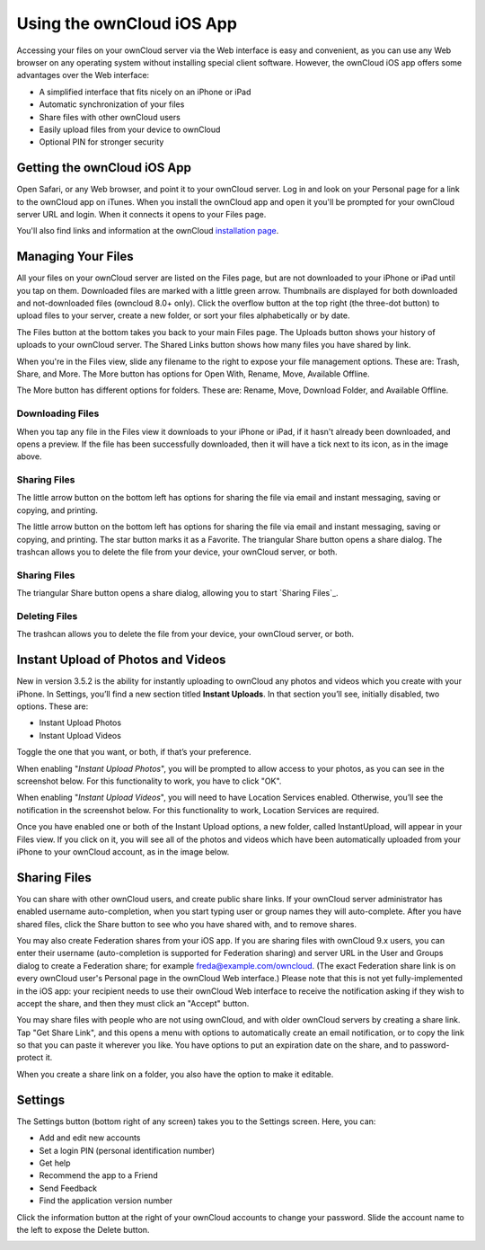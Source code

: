 ==========================
Using the ownCloud iOS App
==========================

Accessing your files on your ownCloud server via the Web interface is easy and 
convenient, as you can use any Web browser on any operating system without 
installing special client software. However, the ownCloud iOS app offers 
some advantages over the Web interface:

* A simplified interface that fits nicely on an iPhone or iPad
* Automatic synchronization of your files
* Share files with other ownCloud users
* Easily upload files from your device to ownCloud
* Optional PIN for stronger security

Getting the ownCloud iOS App
--------------------------------

Open Safari, or any Web browser, and point it to your ownCloud server. Log in 
and look on your Personal page for a link to the ownCloud app on iTunes. When 
you install the ownCloud app and open it you'll be prompted for your ownCloud 
server URL and login. When it connects it opens to your Files page.

.. image:: images/ios-files-list.png
   :alt: Files listing.

You'll also find links and information at the ownCloud `installation page 
<https://owncloud.org/install/>`_.

Managing Your Files
-------------------

All your files on your ownCloud server are listed on the Files page, but are
not downloaded to your iPhone or iPad until you tap on them. 
Downloaded files are marked with a little green arrow. 
Thumbnails are displayed for both downloaded and not-downloaded files (owncloud
8.0+ only). 
Click the overflow button at the top right (the three-dot button) to upload
files to your server, create a new folder, or sort your files alphabetically or
by date.

The Files button at the bottom takes you back to your main Files page. 
The Uploads button shows your history of uploads to your ownCloud server. 
The Shared Links button shows how many files you have shared by link.

When you're in the Files view, slide any filename to the right to expose your 
file management options. 
These are: Trash, Share, and More. 
The More button has options for Open With, Rename, Move, Available Offline.

.. image:: images/ios-slider.png
   :alt: Slide filename right to expose management options.
   
The More button has different options for folders. 
These are: Rename, Move, Download Folder, and Available Offline.   

.. image:: images/ios-file-squirrel.png
   :alt: Squirrel image in the iOS app

Downloading Files
~~~~~~~~~~~~~~~~~

.. image:: images/ios-file-downloaded-file.png
   :alt: A file that has been downloaded successfully in ownCloud

When you tap any file in the Files view it downloads to your iPhone or iPad, if
it hasn't already been downloaded, and opens a preview. 
If the file has been successfully downloaded, then it will have a tick next to
its icon, as in the image above. 

Sharing Files
~~~~~~~~~~~~~

The little arrow button on the bottom left has options for sharing the file via
email and instant messaging, saving or copying, and printing. 

.. image:: images/ios-betsyross.png
   :alt: Betsy Ross says "Don't believe everything you read on the Internet."

The little arrow button on the bottom left has options for sharing the file via 
email and instant messaging, saving or copying, and printing. The star button 
marks it as a Favorite. The triangular Share button opens a share dialog. The 
trashcan allows you to delete the file from your device, your ownCloud server, 
or both.

Sharing Files
~~~~~~~~~~~~~

The triangular Share button opens a share dialog, allowing you to start
`Sharing Files`_. 

Deleting Files
~~~~~~~~~~~~~~

The trashcan allows you to delete the file from your device, your ownCloud
server, or both.

Instant Upload of Photos and Videos
-----------------------------------

.. image:: images/ios-instant-uploads-all-disabled.png
   :alt: Instant Uploads

New in version 3.5.2 is the ability for instantly uploading to ownCloud any photos and videos which you create with your iPhone. 
In Settings, you’ll find a new section titled **Instant Uploads**. 
In that section you’ll see, initially disabled, two options. These are:

- Instant Upload Photos
- Instant Upload Videos

Toggle the one that you want, or both, if that’s your preference. 

When enabling "*Instant Upload Photos*", you will be prompted to allow access to your photos, as you can see in the screenshot below.
For this functionality to work, you have to click "OK".

.. image:: images/ios-instant-uploads-enabled-access-notification.png
   :alt: ownCloud needs access to your photos for Instant Upload Photos to work.

When enabling "*Instant Upload Videos*", you will need to have Location Services enabled.
Otherwise, you’ll see the notification in the screenshot below.
For this functionality to work, Location Services are required.

.. image:: images/ios-instant-uploads-videos-location-services-notification.png
   :alt: ownCloud needs Location Services to be enabled for Instant Upload Videos to work.

Once you have enabled one or both of the Instant Upload options, a new folder, called InstantUpload, will appear in your Files view. 
If you click on it, you will see all of the photos and videos which have been automatically uploaded from your iPhone to your ownCloud account, as in the image below.

.. image:: images/ios-instant-upload-file-list.png
   :alt: Photos and videos which were automatically uploaded to ownCloud by Instant Upload.

Sharing Files
-------------

You can share with other ownCloud users, and create public share links. If your 
ownCloud server administrator has enabled username auto-completion, when you 
start typing user or group names they will auto-complete. After you have shared 
files, click the Share button to see who you have shared with, and to remove 
shares.

You may also create Federation shares from your iOS app. If you are sharing 
files with ownCloud 9.x users, you can enter their username (auto-completion is 
supported for Federation sharing) and server URL in the User and Groups dialog 
to create a Federation share; for example freda@example.com/owncloud. (The exact 
Federation share link is on every ownCloud user's Personal page in the ownCloud 
Web interface.) Please note that this is not yet fully-implemented in the iOS 
app: your recipient needs to use their ownCloud Web interface to receive the 
notification asking if they wish to accept the share, and then they must click 
an "Accept" button.

.. image:: images/ios-sharing.png
   :alt: File sharing dialog.
   
You may share files with people who are not using ownCloud, and with 
older ownCloud servers by creating a share link. Tap "Get Share Link", and this 
opens a menu with options to automatically create an email notification, or to 
copy the link so that you can paste it wherever you like. You have options to 
put an expiration date on the share, and to password-protect it.

When you create a share link on a folder, you also have the option to make it 
editable.

.. image:: images/ios-share-link.png
   :alt: Share link on a folder.   

Settings
--------

The Settings button (bottom right of any screen) takes you to the Settings 
screen. 
Here, you can:

- Add and edit new accounts
- Set a login PIN (personal identification number)
- Get help
- Recommend the app to a Friend
- Send Feedback
- Find the application version number

Click the information button at the 
right of your ownCloud accounts to change your password. Slide the account name 
to the left to expose the Delete button.

.. image:: images/ios-settings.png
   :alt: iOS app settings screen.
   
